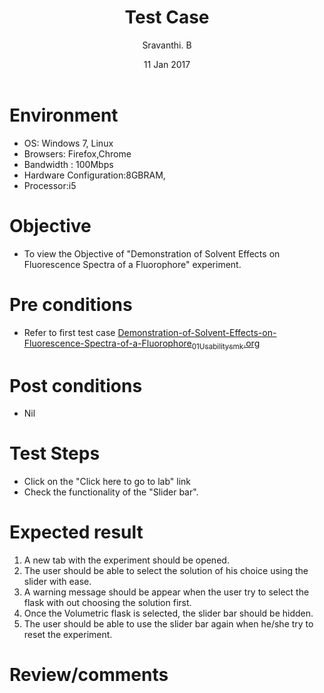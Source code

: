 #+Title: Test Case
#+Date: 11 Jan 2017
#+Author: Sravanthi. B

* Environment

  +  OS: Windows 7, Linux
  +  Browsers: Firefox,Chrome
  +  Bandwidth : 100Mbps
  +  Hardware Configuration:8GBRAM,
  +  Processor:i5

* Objective

 +  To view the Objective of "Demonstration of Solvent Effects on Fluorescence Spectra of a Fluorophore" experiment.

* Pre conditions

  +  Refer to first test case [[https://github.com/Virtual-Labs/molecular-florescence-spectroscopy-responsive-lab-iiith/blob/master/test-cases/integration_test-cases/Demonstration-of-Solvent-Effects-on-Fluorescence-Spectra-of-a-Fluorophore/Demonstration-of-Solvent-Effects-on-Fluorescence-Spectra-of-a-Fluorophore_01_Usability_smk.org][Demonstration-of-Solvent-Effects-on-Fluorescence-Spectra-of-a-Fluorophore_01_Usability_smk.org]]

* Post conditions

  +  Nil

* Test Steps

  +  Click on the "Click here to go to lab" link
  +  Check the functionality of the "Slider bar".

* Expected result

  1. A new tab with the experiment should be opened. 
  2. The user should be able to select the solution of his choice
     using the slider with ease. 
  3. A warning message should be appear when the user try to select
     the flask with out choosing the solution first.
  3. Once the Volumetric flask is selected, the slider bar should
     be hidden. 
  4. The user should be able to use the slider bar again when he/she try
     to reset the experiment. 

* Review/comments
